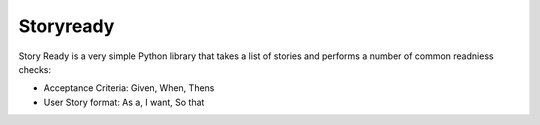 Storyready
==========

Story Ready is a very simple Python library that takes a list of stories and performs a number of common readniess checks:

- Acceptance Criteria: Given, When, Thens
- User Story format: As a, I want, So that


